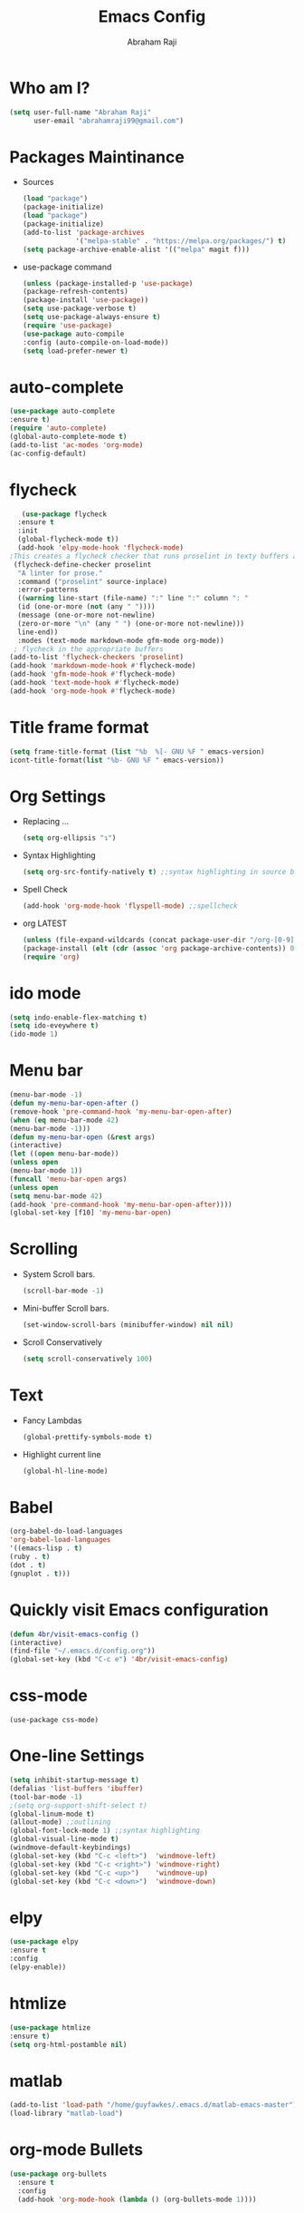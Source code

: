 #+TITLE: Emacs Config
#+AUTHOR: Abraham Raji
#+EMAIL: abrahamraji99@gmail.com

* Who am I?
  #+BEGIN_SRC emacs-lisp
  (setq user-full-name "Abraham Raji"
        user-email "abrahamraji99@gmail.com")
  #+END_SRC
* Packages Maintinance
-  Sources   
   #+BEGIN_SRC emacs-lisp
   (load "package")
   (package-initialize)
   (load "package")
   (package-initialize)
   (add-to-list 'package-archives
                '("melpa-stable" . "https://melpa.org/packages/") t)
   (setq package-archive-enable-alist '(("melpa" magit f)))
   #+END_SRC
-  use-package command
   #+BEGIN_SRC emacs-lisp
   (unless (package-installed-p 'use-package)
   (package-refresh-contents)
   (package-install 'use-package))
   (setq use-package-verbose t)
   (setq use-package-always-ensure t)
   (require 'use-package)
   (use-package auto-compile
   :config (auto-compile-on-load-mode))
   (setq load-prefer-newer t)
   #+END_SRC
* auto-complete
   #+BEGIN_SRC emacs-lisp
   (use-package auto-complete
   :ensure t)
   (require 'auto-complete)
   (global-auto-complete-mode t)
   (add-to-list 'ac-modes 'org-mode)
   (ac-config-default)
   #+END_SRC
* flycheck
  #+BEGIN_SRC emacs-lisp
   (use-package flycheck
  :ensure t
  :init
  (global-flycheck-mode t))
  (add-hook 'elpy-mode-hook 'flycheck-mode)
;This creates a flycheck checker that runs proselint in texty buffers and displays my errors. 
 (flycheck-define-checker proselint
  "A linter for prose."
  :command ("proselint" source-inplace)
  :error-patterns
  ((warning line-start (file-name) ":" line ":" column ": "
  (id (one-or-more (not (any " "))))
  (message (one-or-more not-newline)
  (zero-or-more "\n" (any " ") (one-or-more not-newline)))
  line-end))
  :modes (text-mode markdown-mode gfm-mode org-mode))
 ; flycheck in the appropriate buffers
(add-to-list 'flycheck-checkers 'proselint)
(add-hook 'markdown-mode-hook #'flycheck-mode)
(add-hook 'gfm-mode-hook #'flycheck-mode)
(add-hook 'text-mode-hook #'flycheck-mode)
(add-hook 'org-mode-hook #'flycheck-mode)
   #+END_SRC
* Title frame format
  #+BEGIN_SRC emacs-lisp
  (setq frame-title-format (list "%b  %[- GNU %F " emacs-version)
  icont-title-format(list "%b- GNU %F " emacs-version))
  #+END_SRC
* Org Settings
- Replacing ...
  #+BEGIN_SRC emacs-lisp
  (setq org-ellipsis "↴")
  #+END_SRC
- Syntax Highlighting
  #+BEGIN_SRC emacs-lisp
  (setq org-src-fontify-natively t) ;;syntax highlighting in source blocks while editing
  #+END_SRC
- Spell Check
  #+BEGIN_SRC emacs-lisp
     (add-hook 'org-mode-hook 'flyspell-mode) ;;spellcheck
  #+END_SRC
- org LATEST
   #+BEGIN_SRC emacs-lisp
   (unless (file-expand-wildcards (concat package-user-dir "/org-[0-9]*"))
   (package-install (elt (cdr (assoc 'org package-archive-contents)) 0)))
   (require 'org)
   #+END_SRC
* ido mode
   #+BEGIN_SRC emacs-lisp
  (setq indo-enable-flex-matching t)
  (setq ido-eveywhere t)
  (ido-mode 1)
   #+END_SRC
* Menu bar
   #+BEGIN_SRC emacs-lisp
  (menu-bar-mode -1)
  (defun my-menu-bar-open-after ()
  (remove-hook 'pre-command-hook 'my-menu-bar-open-after)
  (when (eq menu-bar-mode 42)
  (menu-bar-mode -1)))
  (defun my-menu-bar-open (&rest args)
  (interactive)
  (let ((open menu-bar-mode))
  (unless open
  (menu-bar-mode 1))
  (funcall 'menu-bar-open args)
  (unless open
  (setq menu-bar-mode 42)
  (add-hook 'pre-command-hook 'my-menu-bar-open-after))))
  (global-set-key [f10] 'my-menu-bar-open)
   #+END_SRC 
* Scrolling
  -  System Scroll bars.
   #+BEGIN_SRC emacs-lisp
   (scroll-bar-mode -1)
   #+END_SRC
  -  Mini-buffer Scroll bars.
   #+BEGIN_SRC emacs-lisp
   (set-window-scroll-bars (minibuffer-window) nil nil)
   #+END_SRC
  - Scroll Conservatively
   #+BEGIN_SRC emacs-lisp
   (setq scroll-conservatively 100)
   #+END_SRC
* Text
  - Fancy Lambdas
   #+BEGIN_SRC emacs-lisp
   (global-prettify-symbols-mode t)
   #+END_SRC
  - Highlight current line
   #+BEGIN_SRC emacs-lisp
   (global-hl-line-mode)
   #+END_SRC
* Babel
  #+BEGIN_SRC emacs-lisp
  (org-babel-do-load-languages
  'org-babel-load-languages
  '((emacs-lisp . t)
  (ruby . t)
  (dot . t)
  (gnuplot . t)))
  #+END_SRC
* Quickly visit Emacs configuration
   #+BEGIN_SRC emacs-lisp
     (defun 4br/visit-emacs-config ()
     (interactive)
     (find-file "~/.emacs.d/config.org"))
     (global-set-key (kbd "C-c e") '4br/visit-emacs-config)
   #+END_SRC
* css-mode
   #+BEGIN_SRC elisp
   (use-package css-mode)
   #+END_SRC
* One-line Settings
   #+BEGIN_SRC emacs-lisp
   (setq inhibit-startup-message t)
   (defalias 'list-buffers 'ibuffer)
   (tool-bar-mode -1)
   ;(setq org-support-shift-select t)
   (global-linum-mode t)
   (allout-mode) ;;outlining
   (global-font-lock-mode 1) ;;syntax highlighting
   (global-visual-line-mode t)
   (windmove-default-keybindings)
   (global-set-key (kbd "C-c <left>")  'windmove-left)
   (global-set-key (kbd "C-c <right>") 'windmove-right)
   (global-set-key (kbd "C-c <up>")    'windmove-up)
   (global-set-key (kbd "C-c <down>")  'windmove-down)
   #+END_SRC
* elpy
   #+BEGIN_SRC emacs-lisp
   (use-package elpy
   :ensure t
   :config 
   (elpy-enable))
   #+END_SRC
* htmlize
   #+BEGIN_SRC emacs-lisp
   (use-package htmlize
   :ensure t)
   (setq org-html-postamble nil)
   #+END_SRC
* matlab 
   #+BEGIN_SRC emacs-lisp
   (add-to-list 'load-path "/home/guyfawkes/.emacs.d/matlab-emacs-master")
   (load-library "matlab-load")
   #+END_SRC
* org-mode Bullets
   #+BEGIN_SRC emacs-lisp
(use-package org-bullets
  :ensure t
  :config
  (add-hook 'org-mode-hook (lambda () (org-bullets-mode 1))))   
   #+END_SRC
* ox-reveal
   #+BEGIN_SRC emacs-lisp
   (add-to-list 'load-path "~/.emacs.d/org-reveal")
   (require 'ox-reveal)
   (setq org-reveal-root "http://cdn.jsdelivr.net/reveal.js/3.0.0/")
   (setq org-reveal-mathjax t)
   #+END_SRC
* try package
   #+BEGIN_SRC emacs-lisp
   (use-package try
   :ensure t)
   #+END_SRC

* ox-md
   #+BEGIN_SRC emacs-lisp
   (require 'ox-md)
   #+END_SRC
* Minted
   #+BEGIN_SRC elisp
   (add-to-list 'org-latex-packages-alist '("" "minted"))
   (setq org-latex-listings 'minted)
   (setq org-latex-pdf-process
      '("xelatex -shell-escape -interaction nonstopmode -output-directory %o %f"
        "xelatex -shell-escape -interaction nonstopmode -output-directory %o %f"
        "xelatex -shell-escape -interaction nonstopmode -output-directory %o %f"))
   #+END_SRC

* Dired
   #+BEGIN_SRC elisp
   (use-package dired-details)
   (use-package dired+)
   (use-package dired-open
  :config
  (setq dired-open-extensions
        '(("pdf" . "evince")
          ("mkv" . "vlc")
          ("mp4" . "vlc")
          ("avi" . "vlc"))))
   #+END_SRC
* liso-theme
   #+BEGIN_SRC emacs-lisp
   (use-package liso-theme
   :ensure t
   :config (load-theme 'liso t))
   (defun transparency (value)
   "Sets the transparency of the frame window. 0=transparent/100=opaque."
   (interactive "nTransparency Value 0 - 100 opaque:")
   (set-frame-parameter (selected-frame) 'alpha value)
   (transparency 90))
   #+END_SRC
